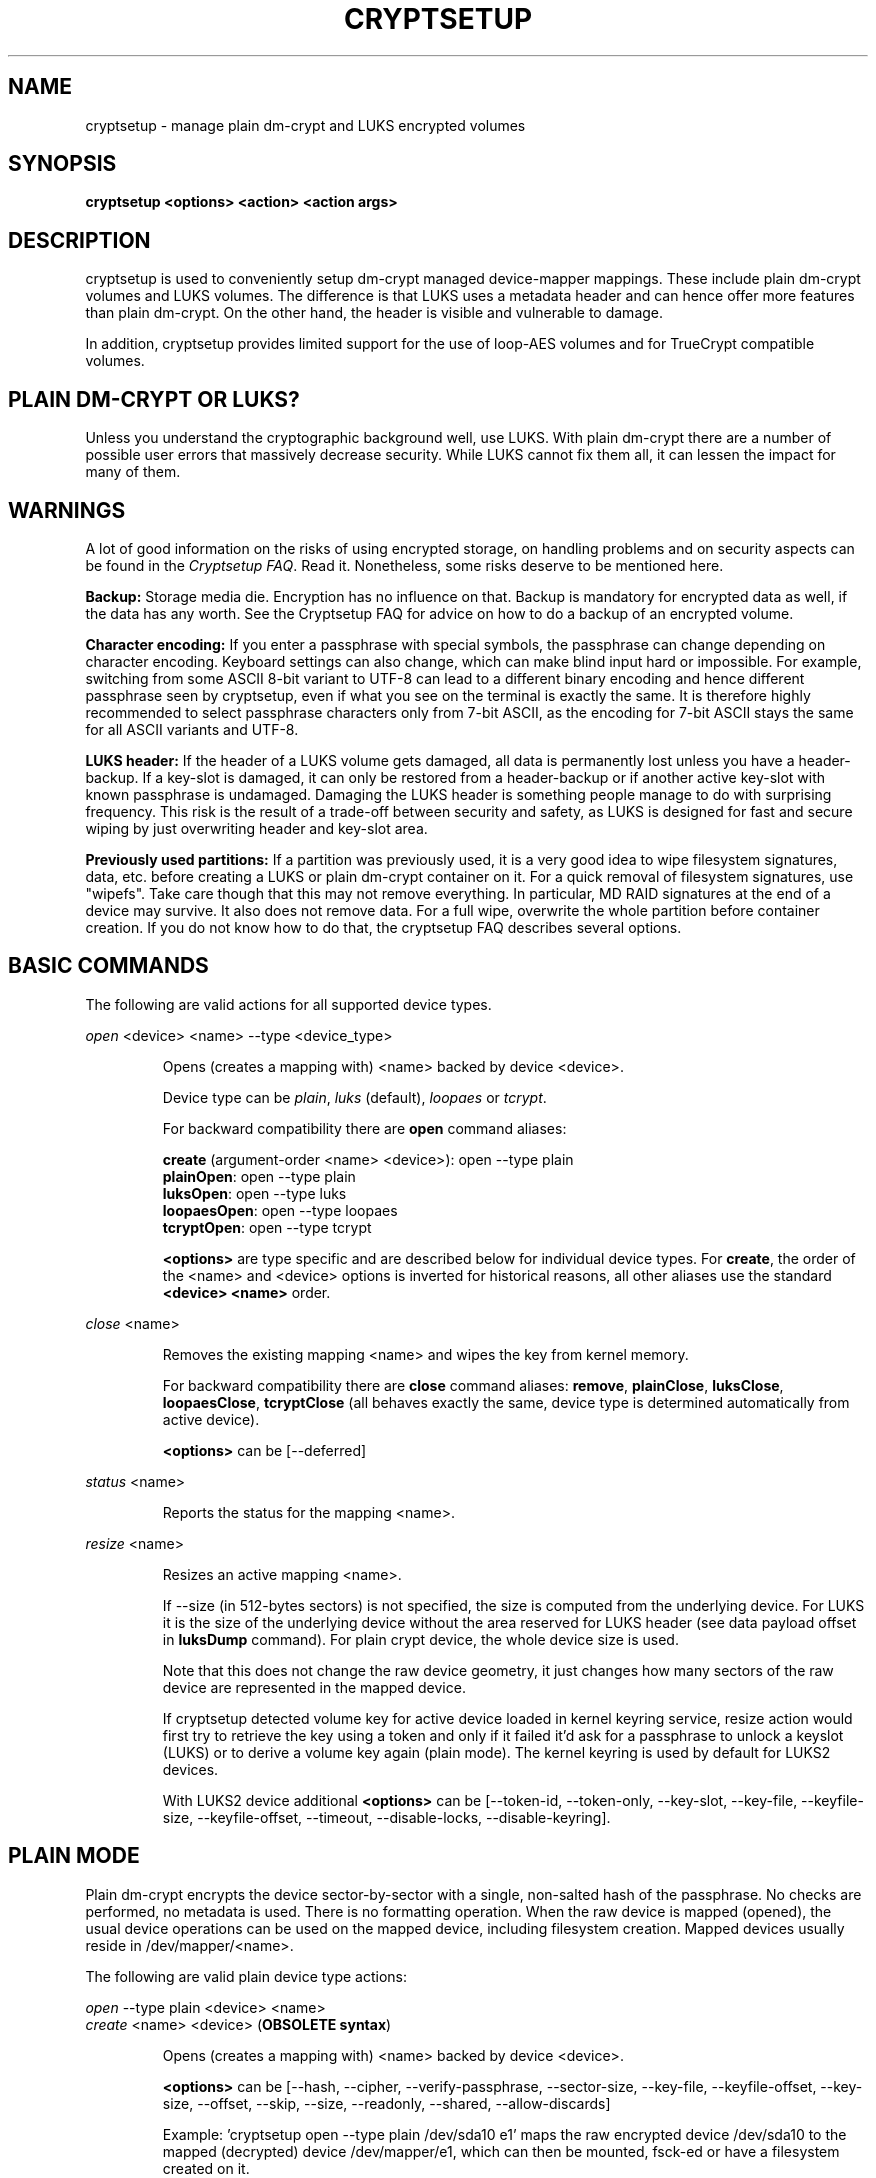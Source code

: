 .TH CRYPTSETUP "8" "January 2018" "cryptsetup" "Maintenance Commands"
.SH NAME
cryptsetup - manage plain dm-crypt and LUKS encrypted volumes
.SH SYNOPSIS
.B cryptsetup <options> <action> <action args>
.SH DESCRIPTION
.PP
cryptsetup is used to conveniently setup dm-crypt managed
device-mapper mappings. These include plain dm-crypt volumes and
LUKS volumes. The difference is that LUKS uses a metadata header
and can hence offer more features than plain dm-crypt. On the other
hand, the header is visible and vulnerable to damage.

In addition, cryptsetup provides limited support for the use of
loop-AES volumes and for TrueCrypt compatible volumes.

.SH PLAIN DM-CRYPT OR LUKS?
.PP
Unless you understand the cryptographic background well, use LUKS.
With plain dm-crypt there are a number of possible user errors
that massively decrease security. While LUKS cannot fix them
all, it can lessen the impact for many of them.
.SH WARNINGS
.PP
A lot of good information on the risks of using encrypted storage,
on handling problems and on security aspects can be found in the
\fICryptsetup FAQ\fR. Read it. Nonetheless, some risks deserve
to be mentioned here.

\fBBackup:\fR Storage media die. Encryption has no influence on that.
Backup is mandatory for encrypted data as well, if the data has any
worth. See the Cryptsetup FAQ for advice on how to do a backup of an
encrypted volume.

\fBCharacter encoding:\fR If you enter a
passphrase with special symbols, the passphrase can change
depending on character encoding. Keyboard settings can also change,
which can make blind input hard or impossible. For
example, switching from some ASCII 8-bit variant to UTF-8
can lead to a different binary encoding and hence different
passphrase seen by cryptsetup, even if what you see on
the terminal is exactly the same. It is therefore highly
recommended to select passphrase characters only from 7-bit
ASCII, as the encoding for 7-bit ASCII stays the same for
all ASCII variants and UTF-8.

\fBLUKS header:\fR If the header of a LUKS volume gets damaged,
all data is permanently lost unless you have a header-backup.
If a key-slot is damaged, it can only be restored from a header-backup
or if another active key-slot with known passphrase is undamaged.
Damaging the LUKS header is something people manage to do with
surprising frequency. This risk is the result of a trade-off
between security and safety, as LUKS is designed for fast and
secure wiping by just overwriting header and key-slot area.

\fBPreviously used partitions:\fR If a partition was previously used,
it is a very good idea to wipe filesystem signatures, data, etc. before
creating a LUKS or plain dm-crypt container on it.
For a quick removal of filesystem signatures, use "wipefs". Take care
though that this may not remove everything. In particular, MD RAID
signatures at the end of a device may survive. It also does not
remove data. For a full wipe, overwrite the whole partition before
container creation. If you do not know how to do that, the
cryptsetup FAQ describes several options.

.SH BASIC COMMANDS
The following are valid actions for all supported device types.

\fIopen\fR <device> <name> \-\-type <device_type>
.IP
Opens (creates a mapping with) <name> backed by device <device>.

Device type can be \fIplain\fR, \fIluks\fR (default), \fIloopaes\fR
or \fItcrypt\fR.

For backward compatibility there are \fBopen\fR command aliases:

\fBcreate\fR (argument-order <name> <device>): open \-\-type plain
.br
\fBplainOpen\fR: open \-\-type plain
.br
\fBluksOpen\fR: open \-\-type luks
.br
\fBloopaesOpen\fR: open \-\-type loopaes
.br
\fBtcryptOpen\fR: open \-\-type tcrypt

\fB<options>\fR are type specific and are described below
for individual device types. For \fBcreate\fR, the order of the <name>
and <device> options is inverted for historical reasons, all other
aliases use the standard \fB<device> <name>\fR order.
.PP
\fIclose\fR <name>
.IP
Removes the existing mapping <name> and wipes the key from kernel memory.

For backward compatibility there are \fBclose\fR command aliases:
\fBremove\fR, \fBplainClose\fR, \fBluksClose\fR, \fBloopaesClose\fR,
\fBtcryptClose\fR (all behaves exactly the same, device type is
determined automatically from active device).

\fB<options>\fR can be [\-\-deferred]

.PP
\fIstatus\fR <name>
.IP
Reports the status for the mapping <name>.
.PP
\fIresize\fR <name>
.IP
Resizes an active mapping <name>.

If \-\-size (in 512-bytes sectors) is not specified, the size is computed
from the underlying device. For LUKS it is the size of the
underlying device without the area reserved for LUKS header
(see data payload offset in \fBluksDump\fR command).
For plain crypt device, the whole device size is used.

Note that this does not change the raw device geometry, it just
changes how many sectors of the raw device are represented
in the mapped device.

If cryptsetup detected volume key for active device loaded in kernel keyring
service, resize action would first try to retrieve
the key using a token and only if it failed it'd ask for a passphrase
to unlock a keyslot (LUKS) or to derive a volume key again (plain mode).
The kernel keyring is used by default for LUKS2 devices.

With LUKS2 device additional \fB<options>\fR can be [\-\-token\-id, \-\-token\-only,
\-\-key\-slot, \-\-key\-file, \-\-keyfile\-size, \-\-keyfile\-offset, \-\-timeout,
\-\-disable\-locks, \-\-disable\-keyring].

.SH PLAIN MODE
Plain dm-crypt encrypts the device sector-by-sector with a
single, non-salted hash of the passphrase. No checks
are performed, no metadata is used. There is no formatting operation.
When the raw device is mapped (opened), the usual device operations
can be used on the mapped device, including filesystem creation.
Mapped devices usually reside in /dev/mapper/<name>.

The following are valid plain device type actions:

\fIopen\fR \-\-type plain <device> <name>
.br
\fIcreate\fR <name> <device> (\fBOBSOLETE syntax\fR)
.IP
Opens (creates a mapping with) <name> backed by device <device>.

\fB<options>\fR can be [\-\-hash, \-\-cipher, \-\-verify-passphrase,
\-\-sector\-size, \-\-key-file, \-\-keyfile-offset, \-\-key-size,
\-\-offset, \-\-skip, \-\-size, \-\-readonly, \-\-shared, \-\-allow\-discards]

Example: 'cryptsetup open \-\-type plain /dev/sda10 e1' maps the raw
encrypted device /dev/sda10 to the mapped (decrypted) device
/dev/mapper/e1, which can then be mounted, fsck-ed or have a
filesystem created on it.
.SH LUKS EXTENSION
LUKS, the Linux Unified Key Setup, is a standard for disk encryption.
It adds a standardized header at the start of the device,
a key-slot area directly behind the header and the bulk
data area behind that. The whole set is called a 'LUKS container'.
The device that a LUKS container resides on is called a 'LUKS device'.
For most purposes, both terms can be used interchangeably. But
note that when the LUKS header is at a nonzero offset
in a device, then the device is not a LUKS device anymore, but
has a LUKS container stored in it at an offset.

LUKS can manage multiple passphrases that can be individually revoked
or changed and that can be securely scrubbed from persistent
media due to the use of anti-forensic stripes. Passphrases
are protected against brute-force and dictionary
attacks by PBKDF2, which implements hash iteration and salting
in one function.

LUKS2 is a new version of header format that allows additional
extensions like different PBKDF algorithm or authenticated encryption.
You can format device with LUKS2 header if you specify
\fI\-\-type luks2\fR in \fIluksFormat\fR command.
For activation, the format is already recognized automatically.

Each passphrase, also called a
.B key
in this document, is associated with one of 8 key-slots.
Key operations that do not specify a slot affect the first slot
that matches the supplied passphrase or the first empty slot if
a new passphrase is added.

The \fB<device>\fR parameter can also be specified by a LUKS UUID in the
format UUID=<uuid>. Translation to real device name uses symlinks
in /dev/disk/by-uuid directory.

To specify a detached header, the \fB\-\-header\fR parameter can be used
in all LUKS commands and always takes precedence over the positional
\fB<device>\fR parameter.

The following are valid LUKS actions:

\fIluksFormat\fR <device> [<key file>]
.IP
Initializes a LUKS partition and sets the initial passphrase
(for key-slot 0),
either via prompting or via <key file>. Note that
if the second argument is present, then the passphrase
is taken from the file given there, without the need
to use the \-\-key-file option. Also note that for both forms
of reading the passphrase from a file you can
give '-' as file name, which results in the passphrase being read
from stdin and the safety-question being skipped.

You can only call luksFormat on a LUKS device that is not mapped.

To use LUKS2, specify \fI\-\-type luks2\fR.

\fB<options>\fR can be [\-\-hash, \-\-cipher, \-\-verify\-passphrase,
\-\-key\-size, \-\-key\-slot,
\-\-key\-file (takes precedence over optional second argument),
\-\-keyfile\-offset, \-\-keyfile\-size, \-\-use\-random | \-\-use\-urandom,
\-\-uuid, \-\-master\-key\-file, \-\-iter\-time, \-\-header,
\-\-pbkdf\-force\-iterations,
\-\-force\-password, \-\-disable-locks].

For LUKS2, additional \fB<options>\fR can be
[\-\-integrity, \-\-integrity\-no\-wipe, \-\-sector\-size,
\-\-label, \-\-subsystem,
\-\-pbkdf, \-\-pbkdf\-memory, \-\-pbkdf\-parallel,
\-\-disable\-locks, \-\-disable\-keyring, \-\-tpm, \-\-tpm\-nv, \-\-tpm\-pcr,
\-\-tpm\-bank, \-\-tpm\-daprotect].

\fBWARNING:\fR Doing a luksFormat on an existing LUKS container will
make all data the old container permanently irretrievable unless
you have a header backup.
.PP
\fIopen\fR \-\-type luks <device> <name>
.br
\fIluksOpen\fR <device> <name> (\fBold syntax\fR)
.IP
Opens the LUKS device <device> and sets up a mapping <name> after
successful verification of the supplied passphrase.

First, the passphrase is searched in LUKS tokens. If it's not
found in any token and also the passphrase is not supplied via \-\-key-file,
the command prompts for it interactively.

\fB<options>\fR can be [\-\-key\-file, \-\-keyfile\-offset,
\-\-keyfile\-size, \-\-readonly, \-\-test\-passphrase,
\-\-allow\-discards, \-\-header, \-\-key-slot, \-\-master\-key\-file, \-\-token\-id,
\-\-token\-only, \-\-disable\-keyring, \-\-disable\-locks].
.PP
\fIluksSuspend\fR <name>
.IP
Suspends an active device (all IO operations will block
and accesses to the device will wait indefinitely)
and wipes the encryption
key from kernel memory. Needs kernel 2.6.19 or later.

After this operation you have to use \fIluksResume\fR to reinstate
the encryption key and unblock the device or \fIclose\fR to remove
the mapped device.

\fBWARNING:\fR never suspend the device on which the cryptsetup binary resides.

\fB<options>\fR can be [\-\-header, \-\-disable\-locks].
.PP
\fIluksResume\fR <name>
.IP
Resumes a suspended device and reinstates the encryption key.
Prompts interactively for a passphrase if \-\-key-file is not given.

\fB<options>\fR can be [\-\-key\-file, \-\-keyfile\-size, \-\-header,
\-\-disable\-keyring,\-\-disable\-locks]
.PP
\fIluksAddKey\fR <device> [<key file with new key>]
.IP
Adds a new passphrase. An existing passphrase must be supplied
interactively or via \-\-key-file.
The new passphrase to be added can be specified interactively
or read from the file given as positional argument.

\fBNOTE:\fR with \-\-unbound option the action creates new unbound
LUKS2 keyslot. The keyslot cannot be used for device activation.
If you don't pass new key via \-\-master\-key\-file option,
new random key is generated. Existing passphrase for any active keyslot
is not required.

\fB<options>\fR can be [\-\-key\-file, \-\-keyfile\-offset,
\-\-keyfile\-size, \-\-new\-keyfile\-offset,
\-\-new\-keyfile\-size, \-\-key\-slot, \-\-master\-key\-file,
\-\-iter\-time, \-\-force\-password, \-\-header, \-\-disable\-locks,
\-\-unbound].
.PP
\fIluksRemoveKey\fR <device> [<key file with passphrase to be removed>]
.IP
Removes the supplied passphrase from the LUKS device. The
passphrase to be removed can be specified interactively,
as the positional argument or via \-\-key-file.

\fB<options>\fR can be [\-\-key\-file, \-\-keyfile\-offset,
\-\-keyfile\-size, \-\-header, \-\-disable\-locks, \-\-tpm, \-\-tpm\-nv,
\-\-tpm\-pcr, \-\-tpm\-bank, \-\-tpm\-daprotect]

\fBWARNING:\fR If you read the passphrase from stdin
(without further argument or with '-' as an argument
to \-\-key\-file), batch-mode (\-q) will be implicitly
switched on and no warning will be given when you remove the
last remaining passphrase from a LUKS container. Removing
the last passphrase makes the LUKS container permanently
inaccessible.
.PP
\fIluksChangeKey\fR <device> [<new key file>]
.IP
Changes an existing passphrase. The passphrase
to be changed must be supplied interactively or via \-\-key\-file.
The new passphrase can be supplied interactively or in
a file given as positional argument.

If a key-slot is specified (via \-\-key-slot), the passphrase
for that key-slot must be given and the new passphrase
will overwrite the specified key-slot. If no key-slot
is specified and there is still a free key-slot, then
the new passphrase will be put into a free key-slot before the
key-slot containing the old passphrase is purged. If there is
no free key-slot, then the key-slot with the old passphrase is
overwritten directly.

\fBWARNING:\fR If a key-slot is overwritten, a media failure
during this operation can cause the overwrite to fail after
the old passphrase has been wiped and make the LUKS container
inaccessible.

\fB<options>\fR can be [\-\-key\-file, \-\-keyfile\-offset,
\-\-keyfile\-size, \-\-new\-keyfile\-offset,
\-\-new\-keyfile\-size, \-\-key\-slot, \-\-force\-password, \-\-header,
\-\-disable\-locks].
.PP
.PP
\fIluksConvertKey\fR <device>
.IP
Converts an existing LUKS2 keyslot to new pbkdf parameters. The
passphrase for keyslot to be converted must be supplied interactively
or via \-\-key\-file. If no \-\-pbkdf parameters are specified LUKS2
default pbkdf values will apply.

If a keyslot is specified (via \-\-key\-slot), the passphrase for that
keyslot must be given. If no keyslot is specified and there is still
a free keyslot, then the new parameters will be put into a free
keyslot before the keyslot containing the old parameters is
purged. If there is no free keyslot, then the keyslot with the old
parameters is overwritten directly.

\fBWARNING:\fR If a keyslot is overwritten, a media failure during
this operation can cause the overwrite to fail after the old
parameters have been wiped and make the LUKS container inaccessible.

\fB<options>\fR can be [\-\-key\-file, \-\-keyfile\-offset,
\-\-keyfile\-size, \-\-key\-slot, \-\-header, \-\-disable\-locks,
\-\-iter-time, \-\-pbkdf, \-\-pbkdf\-force\-iterations,
\-\-pbkdf\-memory, \-\-pbkdf\-parallel].
.PP
\fIluksKillSlot\fR <device> <key slot number>
.IP
Wipe the key-slot number <key slot> from the LUKS device. Except running
in batch-mode (\-q) a remaining passphrase must be supplied,
either interactively or via \-\-key-file.
This command can remove the last remaining key-slot, but requires
an interactive confirmation when doing so. Removing the last
passphrase makes a LUKS container permanently inaccessible.

\fB<options>\fR can be [\-\-key\-file, \-\-keyfile\-offset,
\-\-keyfile\-size, \-\-header, \-\-disable\-locks].

\fBWARNING:\fR If you read the passphrase from stdin
(without further argument or with '-' as an argument
to \-\-key-file), batch-mode (\-q) will be implicitly
switched on and no warning will be given when you remove the
last remaining passphrase from a LUKS container. Removing
the last passphrase makes the LUKS container permanently
inaccessible.

\fBNOTE:\fR If there is no passphrase provided (on stdin or through
\-\-key-file argument) and batch-mode (\-q) is active, the
key-slot is removed without any other warning.

.PP
\fIerase\fR <device>
.br
\fIluksErase\fR <device>
.IP
Erase all keyslots and make the LUKS container permanently inaccessible.
You do not need to provide any password for this operation.

\fBWARNING:\fR This operation is irreversible.
.PP
\fIluksUUID\fR <device>
.IP
Print the UUID of a LUKS device.
.br
Set new UUID if \fI\-\-uuid\fR option is specified.
.PP
\fIisLuks\fR <device>
.IP
Returns true, if <device> is a LUKS device, false otherwise.
Use option \-v to get human-readable feedback. 'Command successful.'
means the device is a LUKS device.
.PP
\fIluksDump\fR <device>
.IP
Dump the header information of a LUKS device.

If the \-\-dump\-master\-key option is used, the LUKS device master key is
dumped instead of the keyslot info. Together with \-\-master\-key\-file option,
master key is dumped to a file instead of standard output. Beware that the
master key cannot be changed without reencryption and can be used to decrypt
the data stored in the LUKS container without a passphrase and even without the
LUKS header. This means that if the master key is compromised, the whole device
has to be erased to prevent further access. Use this option carefully.

To dump the master key, a passphrase has to be supplied,
either interactively or via \-\-key\-file.

\fB<options>\fR can be [\-\-dump\-master\-key, \-\-key\-file,
\-\-keyfile\-offset, \-\-keyfile\-size, \-\-header, \-\-disable\-locks,
\-\-master\-key\-file].

\fBWARNING:\fR If \-\-dump\-master\-key is used with \-\-key\-file
and the argument to \-\-key\-file is '-', no validation question
will be asked and no warning given.
.PP
\fIluksHeaderBackup\fR <device> \-\-header\-backup\-file <file>
.IP
Stores a binary backup of the LUKS header and keyslot area.
.br
Note: Using '-' as filename writes the header backup to a file named '-'.

\fBWARNING:\fR This backup file and a passphrase valid
at the time of backup allows decryption of the
LUKS data area, even if the passphrase was later changed or
removed from the LUKS device. Also note that with a header
backup you lose the ability to securely wipe the LUKS
device by just overwriting the header and key-slots. You
either need to securely erase all header backups in
addition or overwrite the encrypted data area as well.
The second option is less secure, as some sectors
can survive, e.g. due to defect management.
.PP
\fIluksHeaderRestore\fR <device> \-\-header\-backup\-file <file>
.IP
Restores a binary backup of the LUKS header and keyslot area
from the specified file.
.br
Note: Using '-' as filename reads the header backup from a file named '-'.

\fBWARNING:\fR Header and keyslots will be replaced, only
the passphrases from the backup will work afterward.

This command requires that the master key size and data offset
of the LUKS header already on the device and of the header backup
match. Alternatively, if there is no LUKS header on the device,
the backup will also be written to it.
.PP
\fItoken\fR <add|remove> <device>
.IP
Adds a new keyring token to enable auto-activation of the device.
For the auto-activation, the passphrase must be stored in keyring with the specified
description. Usually, the passphrase should be stored in \fIuser\fR or
\fIuser-session\fR keyring.
The \fItoken\fR command is supported only for LUKS2.

For adding new keyring token, option \-\-key\-description is mandatory.
Also, new token is assigned to key slot specified with \-\-key\-slot option or to all
active key slots in the case \-\-key\-slot option is omitted.

To remove existing token, specify the token ID which should be removed with
\-\-token\-id option.

\fBWARNING:\fR The action \fItoken remove\fR removes any token type, not just \fIkeyring\fR
type from token slot specified by \-\-token\-id option.

\fB<options>\fR can be [\-\-header, \-\-token\-id, \-\-key-slot, \-\-key\-description,
\-\-disable\-locks, \-\-disable\-keyring].
.PP
\fIconvert\fR <device> \-\-type <format>
.IP
Converts the device between LUKS and LUKS2 format (if possible).
The conversion will not be performed if there is an additional LUKS2 feature or LUKS has
unsupported header size.

\fBWARNING:\fR The \fIconvert\fR action can destroy the LUKS header in the case of a crash
during conversion or if a media error occurs.
Always create a header backup before performing this operation!

\fB<options>\fR can be [\-\-header, \-\-type].
.PP
\fIconfig\fR <device>
.IP
Set permanent configuration options (store to LUKS header).
The \fIconfig\fR command is supported only for LUKS2.

The permanent options can be \fI\-\-priority\fR to set priority (normal, prefer, ignore)
for keyslot (specified by \fI\-\-key\-slot\fR) or \fI\-\-label\fR and \fI\-\-subsystem\fR.

\fB<options>\fR can be [\-\-priority, \-\-label, \-\-subsystem, \-\-key\-slot, \-\-header].

.SH loop-AES EXTENSION
cryptsetup supports mapping loop-AES encrypted partition using
a compatibility mode.
.PP
\fIopen\fR \-\-type loopaes <device> <name> \-\-key\-file <keyfile>
.br
\fIloopaesOpen\fR <device> <name> \-\-key\-file <keyfile>  (\fBold syntax\fR)
.IP
Opens the loop-AES <device> and sets up a mapping <name>.

If the key file is encrypted with GnuPG, then you have to use
\-\-key\-file=\- and decrypt it before use, e.g. like this:
.br
gpg \-\-decrypt <keyfile> | cryptsetup loopaesOpen \-\-key\-file=\-
<device> <name>

\fBWARNING:\fR The loop-AES extension cannot use the direct input of key file
on real terminal because the keys are separated by end-of-line and only part
of the multi-key file would be read.
.br
If you need it in script, just use the pipe redirection:
.br
echo $keyfile | cryptsetup loopaesOpen \-\-key\-file=\- <device> <name>

Use \fB\-\-keyfile\-size\fR to specify the proper key length if needed.

Use \fB\-\-offset\fR to specify device offset. Note that the units
need to be specified in number of 512 byte sectors.

Use \fB\-\-skip\fR to specify the IV offset. If the original device
used an offset and but did not use it in IV sector calculations,
you have to explicitly use \fB\-\-skip 0\fR in addition to the offset
parameter.

Use \fB\-\-hash\fR to override the default hash function for
passphrase hashing (otherwise it is detected according to key
size).

\fB<options>\fR can be [\-\-key\-file, \-\-key\-size, \-\-offset, \-\-skip,
\-\-hash, \-\-readonly, \-\-allow\-discards].
.PP
See also section 7 of the FAQ and \fBhttp://loop-aes.sourceforge.net\fR
for more information regarding loop-AES.
.SH TCRYPT (TrueCrypt-compatible and VeraCrypt) EXTENSION
cryptsetup supports mapping of TrueCrypt, tcplay or VeraCrypt
(with \fB\-\-veracrypt\fR option) encrypted partition
using a native Linux kernel API.
Header formatting and TCRYPT header change is not supported, cryptsetup
never changes TCRYPT header on-device.

TCRYPT extension requires kernel userspace
crypto API to be available (introduced in Linux kernel 2.6.38).
If you are configuring kernel yourself, enable
"User-space interface for symmetric key cipher algorithms" in
"Cryptographic API" section (CRYPTO_USER_API_SKCIPHER .config option).

Because TCRYPT header is encrypted, you have to always provide valid
passphrase and keyfiles.

Cryptsetup should recognize all header variants, except legacy cipher chains
using LRW encryption mode with 64 bits encryption block (namely Blowfish
in LRW mode is not recognized, this is limitation of kernel crypto API).

To recognize a VeraCrypt device use the \fB\-\-veracrypt\fR option.
VeraCrypt is just extension of TrueCrypt header with increased
iteration count so unlocking can take quite a lot of time (in comparison
with TCRYPT device).

To open a VeraCrypt device with a custom Personal Iteration Multiplier (PIM)
value, \fBadditionally to \-\-veracrypt \fR use either the
\fB\-\-veracrypt\-pim=<PIM>\fR option to directly specify the PIM on the command-
line or use \fB\-\-veracrypt\-query\-pim\fR to be prompted for the PIM.

The PIM value affects the number of iterations applied during key derivation. Please refer to
\fBhttps://www.veracrypt.fr/en/Personal%20Iterations%20Multiplier%20%28PIM%29.html\fR
for more detailed information.

\fBNOTE:\fR Activation with \fBtcryptOpen\fR is supported only for cipher chains
using LRW or XTS encryption modes.

The \fBtcryptDump\fR command should work for all recognized TCRYPT devices
and doesn't require superuser privilege.

To map system device (device with boot loader where the whole encrypted
system resides) use \fB\-\-tcrypt\-system\fR option.
You can use partition device as the parameter (parameter must be real partition
device, not an image in a file), then only this partition is mapped.

If you have the whole TCRYPT device as a file image and you want to map multiple
partition encrypted with system encryption, please create loopback mapping
with partitions first (\fBlosetup \-P\fR, see \fPlosetup(8)\fR man page for more info),
and use loop partition as the device parameter.

If you use the whole base device as a parameter, one device for the whole system
encryption is mapped. This mode is available only for backward compatibility
with older cryptsetup versions which mapped TCRYPT system encryption
using the whole device.

To use hidden header (and map hidden device, if available),
use \fB\-\-tcrypt\-hidden\fR option.

To explicitly use backup (secondary) header, use \fB\-\-tcrypt\-backup\fR
option.

\fBNOTE:\fR There is no protection for a hidden volume if
the outer volume is mounted. The reason is that if there
were any protection, it would require some metadata describing
what to protect in the outer volume and the hidden volume would
become detectable.

.PP
\fIopen\fR \-\-type tcrypt <device> <name>
.br
\fItcryptOpen\fR <device> <name>  (\fBold syntax\fR)
.IP
Opens the TCRYPT (a TrueCrypt-compatible) <device> and sets up
a mapping <name>.

\fB<options>\fR can be [\-\-key\-file, \-\-tcrypt\-hidden,
\-\-tcrypt\-system, \-\-tcrypt\-backup, \-\-readonly, \-\-test\-passphrase,
\-\-allow-discards, \-\-veracrypt, \-\-veracrypt\-pim, \-\-veracrypt\-query\-pim].

The keyfile parameter allows a combination of file content with the
passphrase and can be repeated. Note that using keyfiles is compatible
with TCRYPT and is different from LUKS keyfile logic.

\fBWARNING:\fR Option \fB\-\-allow\-discards\fR cannot be combined with
option \fB\-\-tcrypt\-hidden\fR. For normal mapping, it can cause
the \fBdestruction of hidden volume\fR (hidden volume appears as unused space
for outer volume so this space can be discarded).

.PP
\fItcryptDump\fR <device>
.IP
Dump the header information of a TCRYPT device.

If the \-\-dump\-master\-key option is used, the TCRYPT device master key
is dumped instead of TCRYPT header info. Beware that the master key
(or concatenated master keys if cipher chain is used)
can be used to decrypt the data stored in the TCRYPT container without
a passphrase.
This means that if the master key is compromised, the whole device has
to be erased to prevent further access. Use this option carefully.

\fB<options>\fR can be [\-\-dump\-master\-key, \-\-key\-file,
\-\-tcrypt\-hidden, \-\-tcrypt\-system, \-\-tcrypt\-backup].

The keyfile parameter allows a combination of file content with the
passphrase and can be repeated.
.PP
See also \fBhttps://en.wikipedia.org/wiki/TrueCrypt\fR for more information regarding
TrueCrypt.

Please note that cryptsetup does not use TrueCrypt code, please report
all problems related to this compatibility extension to the cryptsetup project.
.SH MISCELLANEOUS
.PP
\fIrepair\fR <device>
.IP
Tries to repair the device metadata if possible. Currently supported only
for LUKS device type.

This command is useful to fix some known benign LUKS metadata
header corruptions. Only basic corruptions of unused keyslot
are fixable. This command will only change the LUKS header, not
any key-slot data.

\fBWARNING:\fR Always create a binary backup of the original
header before calling this command.
.PP
\fIbenchmark\fR <options>
.IP
Benchmarks ciphers and KDF (key derivation function).
Without parameters, it tries to measure few common configurations.

To benchmark other ciphers or modes, you need to specify \fB\-\-cipher\fR
and \fB\-\-key\-size\fR options or \fB\-\-hash\fR for KDF test.

\fBNOTE:\fR This benchmark is using memory only and is only informative.
You cannot directly predict real storage encryption speed from it.

For testing block ciphers, this benchmark requires kernel userspace
crypto API to be available (introduced in Linux kernel 2.6.38).
If you are configuring kernel yourself, enable
"User-space interface for symmetric key cipher algorithms" in
"Cryptographic API" section (CRYPTO_USER_API_SKCIPHER .config option).

\fB<options>\fR can be [\-\-cipher, \-\-key\-size, \-\-hash].
.SH OPTIONS
.TP
.B "\-\-verbose, \-v"
Print more information on command execution.
.TP
.B "\-\-debug"
Run in debug mode with full diagnostic logs. Debug output
lines are always prefixed by '#'.
.TP
.B "\-\-type <device-type>
Specifies required device type, for more info
read \fIBASIC COMMANDS\fR section.
.TP
.B "\-\-hash, \-h \fI<hash\-spec>\fR"
Specifies the passphrase hash for \fIopen\fR (for plain and
loopaes device types).

Specifies the hash used in the LUKS key setup scheme and volume key digest
for \fIluksFormat\fR. The specified hash is used as hash-parameter
for PBKDF2 and for the AF splitter.

The specified hash name is passed to the compiled-in crypto backend.
Different backends may support different hashes.
For \fIluksFormat\fR, the hash
algorithm must provide at least 160 bits of output, which
excludes, e.g., MD5. Do not use a non-crypto hash like
\fB"crc32"\fR as this breaks security.

Values compatible with old version of cryptsetup are
\fB"ripemd160"\fR for \fIopen \-\-type plain\fR and
\fB"sha1"\fR for \fIluksFormat\fR.

Use \fIcryptsetup \-\-help\fR to show the defaults.
.TP
.B "\-\-cipher, \-c \fI<cipher\-spec>\fR"
Set the cipher specification string.

\fIcryptsetup \-\-help\fR shows the compiled-in defaults.
The current default in the distributed sources is
"aes-cbc-essiv:sha256" for plain dm-crypt and
"aes-xts-plain64" for LUKS.

If a hash is part of the cipher specification, then it is
used as part of the IV generation. For example, ESSIV
needs a hash function, while "plain64" does not and
hence none is specified.

For XTS mode you can optionally set a key size of
512 bits with the \-s option. Key size for XTS
mode is twice that for other modes for the same
security level.

XTS mode requires kernel 2.6.24 or later and plain64 requires
kernel 2.6.33 or later. More information can be found in the FAQ.
.TP
.B "\-\-verify-passphrase, \-y"
When interactively asking for a passphrase, ask for it twice
and complain if both inputs do not match. Advised when creating
a regular mapping for the first time, or when running
\fIluksFormat\fR. Ignored on input from file or stdin.
.TP
.B "\-\-key-file, \-d \fIname\fR"
Read the passphrase from file.

If the name given is "-", then the passphrase will be read from stdin.
In this case, reading will not stop at newline characters.

With LUKS, passphrases supplied via \-\-key\-file are always
the existing passphrases requested by a command, except in
the case of \fIluksFormat\fR where \-\-key\-file is equivalent
to the positional key file argument.

If you want to set a new passphrase via key file, you have to
use a positional argument to \fIluksAddKey\fR.

See section \fBNOTES ON PASSPHRASE PROCESSING\fR for more information.
.TP
.B "\-\-keyfile\-offset \fIvalue\fR"
Skip \fIvalue\fR bytes at the beginning of the key file.
Works with all commands that accept key files.
.TP
.B "\-\-keyfile\-size, \-l \fIvalue\fR"
Read a maximum of \fIvalue\fR bytes from the key file.
The default is to read the whole file up to the compiled-in
maximum that can be queried with \-\-help. Supplying more
data than the compiled-in maximum aborts the operation.

This option is useful
to cut trailing newlines, for example. If \-\-keyfile\-offset
is also given, the size count starts after the offset.
Works with all commands that accept key files.
.TP
.B "\-\-new\-keyfile\-offset \fIvalue\fR"
Skip \fIvalue\fR bytes at the start when
adding a new passphrase from key file with
\fIluksAddKey\fR.
.TP
.B "\-\-new\-keyfile\-size  \fIvalue\fR"
Read a maximum of \fIvalue\fR bytes when adding
a new passphrase from key file with \fIluksAddKey\fR.
The default is to read the whole file up to the compiled-in
maximum length that can be queried with \-\-help.
Supplying more than the compiled in maximum aborts the
operation.
When \-\-new\-keyfile\-offset is also given, reading starts
after the offset.
.TP
.B "\-\-master\-key\-file"
Use a master key stored in a file.

For \fIluksFormat\fR this
allows creating a LUKS header with this specific
master key. If the master key was taken from an existing
LUKS header and all other parameters are the same,
then the new header decrypts the data encrypted with the
header the master key was taken from.

Action \fIluksDump\fR together with \-\-dump\-master\-key
option: The volume (master) key is stored in a file instead of
being printed out to standard output.

\fBWARNING:\fR If you create your own master key, you
need to make sure to do it right. Otherwise, you can end
up with a low-entropy or otherwise partially predictable
master key which will compromise security.

For \fIluksAddKey\fR this allows adding a new passphrase
without having to know an existing one.

For \fIopen\fR this allows one to open the LUKS device
without giving a passphrase.
.TP
.B "\-\-dump\-master\-key"
For \fIluksDump\fR this option includes the master key in the displayed
information. Use with care, as the master key can be used to
bypass the passphrases, see also option \-\-master\-key\-file.
.TP
.B "\-\-use\-random"
.TP
.B "\-\-use\-urandom"
For \fIluksFormat\fR these options define which kernel random number
generator will be used to create the master key (which is a
long-term key).

See \fBNOTES ON RANDOM NUMBER GENERATORS\fR for more
information. Use \fIcryptsetup \-\-help\fR
to show the compiled-in default random number generator.

\fBWARNING:\fR In a low-entropy situation (e.g. in an
embedded system), both selections are problematic.
Using /dev/urandom can lead to weak keys.
Using /dev/random can block a long time, potentially
forever, if not enough entropy can be harvested by
the kernel.
.TP
.B "\-\-key\-slot, \-S <0\-7>"
For LUKS operations that add key material, this options allows you
to specify which key slot is selected for the new key.
This option can be used for \fIluksFormat\fR,
and \fIluksAddKey\fR.
.br
In addition, for \fIopen\fR, this option selects a
specific key-slot to compare the passphrase against.
If the given passphrase would only match a different key-slot,
the operation fails.
.TP
.B "\-\-key\-size, \-s <bits>"
Sets key size in bits. The argument has to be a multiple of
8. The possible key-sizes are limited by the cipher and
mode used.

See /proc/crypto for more information. Note that key-size
in /proc/crypto is stated in bytes.

This option can be used for \fIopen \-\-type plain\fR or \fIluksFormat\fR.
All other LUKS actions will use the key-size specified in the LUKS header.
Use \fIcryptsetup \-\-help\fR to show the compiled-in defaults.
.TP
.B "\-\-size, \-b <number of 512 byte sectors>"
Set the size of the device in sectors of 512 bytes.
This option is only relevant for the \fIopen\fR and \fIresize\fR
actions.
.TP
.B "\-\-offset, \-o <number of 512 byte sectors>"
Start offset in the backend device in 512-byte sectors.
This option is only relevant for the \fIopen\fR action with plain
or loopaes device types.
.TP
.B "\-\-skip, \-p <number of 512 byte sectors>"
Start offset used in IV calculation in 512-byte sectors
(how many sectors of the encrypted data to skip at the beginning).
This option is only relevant for the \fIopen\fR action with plain
or loopaes device types.

Hence, if \-\-offset \fIn\fR, and \-\-skip \fIs\fR, sector \fIn\fR
(the first sector of the encrypted device) will get a sector number
of \fIs\fR for the IV calculation.
.TP
.B "\-\-readonly, \-r"
set up a read-only mapping.
.TP
.B "\-\-shared"
Creates an additional mapping for one common
ciphertext device. Arbitrary mappings are supported.
This option is only relevant for the
\fIopen \-\-type plain\fR action. Use \-\-offset, \-\-size and \-\-skip to
specify the mapped area.
.TP
.B "\-\-pbkdf <PBKDF spec>"
Set Password-Based Key Derivation Function (PBKDF) algorithm for LUKS keyslot.
The PBKDF can be: \fIpbkdf2\fR (for PBKDF2 according to RFC2898),
\fIargon2i\fR for Argon2i or \fIargon2id\fR for Argon2id
(see https://www.cryptolux.org/index.php/Argon2 for more info).

For LUKS1, only PBKDF2 is accepted (no need to use this option).
The default PBKDF2 for LUKS2 is set during compilation time
and is available in \fIcryptsetup \-\-help\fR output.

A PBKDF is used for increasing dictionary and brute-force attack cost
for keyslot passwords. The parameters can be time, memory and parallel cost.

For PBKDF2, only time cost (number of iterations) applies.
For Argon2i/id, there is also memory cost (memory required during
the process of key derivation) and parallel cost (number of threads
that run in parallel during the key derivation.

Note that increasing memory cost also increases time, so the final
parameter values are measured by a benchmark. The benchmark
tries to find iteration time (\fI\-\-iter\-time\fR) with required
memory cost \fI\-\-pbkdf\-memory\fR. If it is not possible,
the memory cost is decreased as well.
The parallel cost \fI\-\-pbkdf\-parallel\fR is constant, is is checked
against available CPU cores (if not available, it is decreased) and the maximum
parallel cost is 4.

You can see all PBKDF parameters for particular LUKS2 keyslot with
\fIluksDump\fR command.

\fBNOTE:\fR If you do not want to use benchmark and want to specify
all parameters directly, use \fI\-\-pbkdf\-force\-iterations\fR with
\fI\-\-pbkdf\-memory\fR and \fI\-\-pbkdf\-parallel\fR.
This will override the values without benchmarking.
Note it can cause extremely long unlocking time. Use only is specified
cases, for example, if you know that the formatted device will
be used on some small embedded system.
In this case, the LUKS PBKDF2 digest will be set to the minimum iteration count.
.TP
.B "\-\-iter\-time, \-i <number of milliseconds>"
The number of milliseconds to spend with PBKDF passphrase processing.
This option is only relevant for LUKS operations that set or change
passphrases, such as \fIluksFormat\fR or \fIluksAddKey\fR.
Specifying 0 as parameter selects the compiled-in default.
.TP
.B "\-\-pbkdf\-memory <number>"
Set the memory cost for PBKDF (for Argon2i/id the number represents kilobytes).
Note that it is maximal value, PBKDF benchmark or available physical memory
can decrease it.
This option is not available for PBKDF2.
.TP
.B "\-\-pbkdf\-parallel <number>"
Set the parallel cost for PBKDF (number of threads, up to 4).
Note that it is maximal value, it is decreased automatically if
CPU online count is lower.
This option is not available for PBKDF2.
.TP
.B "\-\-pbkdf\-force\-iterations <num>"
Avoid PBKDF benchmark and set time cost (iterations) directly.
It can be used for LUKS/LUKS2 device only.
See \fI\-\-pbkdf\fR option for more info.
.TP
.B "\-\-batch\-mode, \-q"
Suppresses all confirmation questions. Use with care!

If the \-y option is not specified, this option also switches off
the passphrase verification for \fIluksFormat\fR.
.TP
.B "\-\-progress-frequency <seconds>"
Print separate line every <seconds> with wipe progress.
.TP
.B "\-\-timeout, \-t <number of seconds>"
The number of seconds to wait before timeout on passphrase input
via terminal. It is relevant every time a passphrase is asked,
for example for \fIopen\fR, \fIluksFormat\fR or \fIluksAddKey\fR.
It has no effect if used in conjunction with \-\-key-file.
.br
This option is useful when the system
should not stall if the user does not input a passphrase,
e.g. during boot. The default is a value of 0 seconds,
which means to wait forever.
.TP
.B "\-\-tries, \-T"
How often the input of the passphrase shall be retried.
This option is relevant
every time a passphrase is asked, for example for
\fIopen\fR, \fIluksFormat\fR or \fIluksAddKey\fR.
The default is 3 tries.
.TP
.B "\-\-align\-payload <number of 512 byte sectors>"
Align payload at a boundary of \fIvalue\fR 512-byte sectors.
This option is relevant for \fIluksFormat\fR.

If not specified, cryptsetup tries to use the topology info
provided by the kernel for the underlying device to get the optimal alignment.
If not available (or the calculated value is a multiple of the default)
data is by default aligned to a 1MiB boundary (i.e. 2048 512-byte sectors).

For a detached LUKS header, this option specifies the offset on the
data device. See also the \-\-header option.
.TP
.B "\-\-uuid=\fIUUID\fR"
Use the provided \fIUUID\fR for the \fIluksFormat\fR command
instead of generating a new one. Changes the existing UUID when
used with the \fIluksUUID\fR command.

The UUID must be provided in the standard UUID format,
e.g. 12345678-1234-1234-1234-123456789abc.
.TP
.B "\-\-allow\-discards\fR"
Allow the use of discard (TRIM) requests for the device.
This option is only relevant for \fIopen\fR action.

\fBWARNING:\fR This command can have a negative security impact
because it can make filesystem-level operations visible on
the physical device. For example, information leaking
filesystem type, used space, etc. may be extractable from
the physical device if the discarded blocks can be located
later. If in doubt, do not use it.

A kernel version of 3.1 or later is needed. For earlier kernels,
this option is ignored.
.TP
.B "\-\-perf\-same_cpu_crypt\fR"
Perform encryption using the same cpu that IO was submitted on.
The default is to use an unbound workqueue so that encryption work
is automatically balanced between available CPUs.
This option is only relevant for \fIopen\fR action.

\fBNOTE:\fR This option is available only for low-level dm-crypt
performance tuning, use only if you need a change to default dm-crypt
behaviour. Needs kernel 4.0 or later.
.TP
.B "\-\-perf\-submit_from_crypt_cpus\fR"
Disable offloading writes to a separate thread after encryption.
There are some situations where offloading write bios from the
encryption threads to a single thread degrades performance
significantly.  The default is to offload write bios to the same
thread.
This option is only relevant for \fIopen\fR action.

\fBNOTE:\fR This option is available only for low-level dm-crypt
performance tuning, use only if you need a change to default dm-crypt
behaviour. Needs kernel 4.0 or later.
.TP
.B "\-\-test\-passphrase\fR"
Do not activate the device, just verify passphrase.
This option is only relevant for \fIopen\fR action (the device
mapping name is not mandatory if this option is used).
.TP
.B "\-\-header\fR <device or file storing the LUKS header>"
Use a detached (separated) metadata device or file where the
LUKS header is stored. This option allows one to store ciphertext
and LUKS header on different devices.

This option is only relevant for LUKS devices and can be
used with the \fIluksFormat\fR, \fIopen\fR, \fIluksSuspend\fR,
\fIluksResume\fR, \fIstatus\fR and \fIresize\fR commands.

For \fIluksFormat\fR with a file name as the argument to \-\-header,
the file will be automatically created if it does not exist.
See the cryptsetup FAQ for header size calculation.

For other commands that change the LUKS header (e.g. \fIluksAddKey\fR),
specify the device or file with the LUKS header directly as the
LUKS device.

If used with \fIluksFormat\fR, the \-\-align\-payload option is taken
as absolute sector alignment on ciphertext device and can be zero.

\fBWARNING:\fR There is no check whether the ciphertext device specified
actually belongs to the header given. In fact, you can specify an
arbitrary device as the ciphertext device for \fIopen\fR
with the \-\-header option. Use with care.
.TP
.B "\-\-header\-backup\-file <file>"
Specify file with header backup for \fIluksHeaderBackup\fR or
\fIluksHeaderBackup\fR actions.
.TP
.B "\-\-force\-password"
Do not use password quality checking for new LUKS passwords.

This option applies only to \fIluksFormat\fR, \fIluksAddKey\fR and
\fIluksChangeKey\fR and is ignored if cryptsetup is built without
password quality checking support.

For more info about password quality check, see the manual page
for \fBpwquality.conf(5)\fR and \fBpasswdqc.conf(5)\fR.
.TP
.B "\-\-deferred"
Defers device removal in \fIclose\fR command until the last user closes it.
.TP
.B "\-\-disable\-locks"
Disable lock protection for metadata on disk.
This option is valid only for LUKS2 and ignored for other formats.

\fBWARNING:\fR Do not use this option unless you run cryptsetup in
a restricted environment where locking is impossible to perform
(where /run directory cannot be used).
.TP
.B "\-\-disable\-keyring"
Do not load volume key in kernel keyring but use store key directly
in the dm-crypt target.
This option is supported only for the LUKS2 format.
.TP
.B "\-\-key\-description <text>"
Set key description in keyring for use with \fItoken\fR command.
.TP
.B "\-\-priority <normal|prefer|ignore>"
Set a priority for LUKS2 keyslot.
The \fIprefer\fR priority marked slots are tried before \fInormal\fR priority.
The \fIignored\fR priority means, that slot is never used, if not explicitly
requested by \fI\-\-key\-slot\fR option.
.TP
.B "\-\-token\-id"
Specify what token to use in actions \fItoken\fR, \fIopen\fR or \fIresize\fR.
If omitted, all available tokens will be checked before proceeding further with
passphrase prompt.
.TP
.B "\-\-token\-only"
Do not proceed further with action (any of \fItoken\fR, \fIopen\fR or
\fIresize\fR) if token activation failed. Without the option,
action asks for passphrase to proceed further.
.TP
.B "\-\-tpm"
Use the TPM security chip to store then volume key.
.TP
.B "\-\-tpm-nv <0x01800000..0x01BFFFFF>"
Select the TPM's NV index to be used for storing the volume key. This index
must be within 0x01800000..0x01BFFFFF. If this option is not provided, then
cryptsetup will automatically search for an available index within the range
0x01BF0000..0x01BF00FF.
.TP
.B "\-\-tpm-pcr <pcr>[,<pcr>[,<pcr>[...]]]"
Selection of TPM PCRs that the key shall be bound against. The keyslot can then
only be opened lateron, if the TPM's PCRs match the value that they currently
have.
.TP
.B "\-\-tpm-bank <hash1>[,<hash2>[,<hash3>[...]]]"
Selection of TPM PCR banks that the key will be bound against. TPM's can support
multiple hash algorithms in so-called banks for PCRs, sometimes even in
parallel. The parameter allows the values "sha1,sha256,sha384" to be chosen.
By default cryptsetup will query the TPM for all active PCR banks.
.TP
.B "\-\-tpm-daprotect"
Protect the key against Dictionary Attacks. If enabled the TPM's own DA
protections are applied to this key.

WARNING: Each time a luksOpen attempt fails on this keyslot, the TPM's lockout
counter will be increased, which may lead to a disabled TPM. This also applies
if the TPM's slot is early and authentication happens against a later key slot.
.TP
.B "\-\-sector\-size <bytes>"
Set sector size for use with disk encryption. It must be power of two
and in range 512 - 4096 bytes. The default is 512 bytes sectors.
This option is available only in the LUKS2 mode.

Note that if sector size is higher than underlying device hardware sector
and there is not integrity protection that uses data journal, using
this option can increase risk on incomplete sector writes during a power fail.

If used together with \fI\-\-integrity\fR option and dm-integrity journal,
the atomicity of writes is guaranteed in all cases (but it cost write
performance - data has to be written twice).

Increasing sector size from 512 bytes to 4096 bytes can provide better
performance on most of the modern storage devices and also with some
hw encryption accelerators.
.TP
.B "\-\-persistent"
If used with LUKS2 devices and activation commands like \fIopen\fR,
the specified activation flags are persistently written into metadata
and used next time automatically even for normal activation.
(No need to use cryptab or other system configuration files.)
Only \fI\-\-allow-discards\fR, \fI\-\-perf\-same_cpu_crypt\fR,
\fI\-\-perf\-submit_from_crypt_cpus\fR and \fI\-\-integrity\-no\-journal\fR
can be stored persistently.
.TP
.B "\-\-label <LABEL>"
.B "\-\-subsystem <SUBSYSTEM>"
Set label and subsystem description for LUKS2 device, can be used
in \fIconfig\fR and \fIformat\fR actions.
The label and subsystem are optional fields and can be later used in udev scripts
for triggering user actions once device marked by these labels is detected.
.TP
.B "\-\-integrity <integrity algorithm>"
Specify integrity algorithm to be used for authenticated disk encryption in LUKS2.

\fBWARNING: This extension is EXPERIMENTAL\fR and requires dm-integrity
kernel target (available since kernel version 4.12).
For more info, see \fIAUTHENTICATED DISK ENCRYPTION\fR section.
.TP
.B "\-\-integrity\-no\-journal"
Activate device with integrity protection without using data journal (direct
write of data and integrity tags).
Note that without journal power fail can cause non-atomic write and data corruption.
Use only if journalling is performed on a different storage layer.
.TP
.B "\-\-integrity\-no\-wipe"
Skip wiping of device authentication (integrity) tags. If you skip this
step, sectors will report invalid integrity tag until an application write
to the sector.

\fBNOTE:\fR Even some writes to the device can fail if the write is not
aligned to page size and page-cache initiates read of a sector with invalid
integrity tag.
.TP
.B "\-\-unbound"

Creates new LUKS2 unbound keyslot. See \fIluksAddKey\fR action for more
details.
.TP
.B "\-\-tcrypt\-hidden"
.B "\-\-tcrypt\-system"
.B "\-\-tcrypt\-backup"
Specify which TrueCrypt on-disk header will be used to open the device.
See \fITCRYPT\fR section for more info.
.TP
.B "\-\-veracrypt"
Allow VeraCrypt compatible mode. Only for TCRYPT extension.
See \fITCRYPT\fR section for more info.
.TP
.B "\-\-veracrypt\-pim"
.B "\-\-veracrypt\-query\-pim"
Use a custom Personal Iteration Multiplier (PIM) for VeraCrypt device.
See \fITCRYPT\fR section for more info.
.TP
.B "\-\-version"
Show the program version.
.TP
.B "\-\-usage"
Show short option help.
.TP
.B "\-\-help, \-?"
Show help text and default parameters.
.SH RETURN CODES
Cryptsetup returns 0 on success and a non-zero value on error.

Error codes are: 1 wrong parameters, 2 no permission (bad passphrase),
3 out of memory, 4 wrong device specified, 5 device already exists
or device is busy.
.SH NOTES ON PASSPHRASE PROCESSING FOR PLAIN MODE
Note that no iterated hashing or salting is done in plain mode.
If hashing is done, it is a single direct hash. This means that
low-entropy passphrases are easy to attack in plain mode.

\fBFrom a terminal\fR: The passphrase is read until the
first newline, i.e. '\\n'.
The input without the newline character is processed with
the default hash or the hash specified with \-\-hash.
The hash result will be truncated to the key size
of the used cipher, or the size specified with \-s.

\fBFrom stdin\fR: Reading will continue until a newline (or until
the maximum input size is reached), with the trailing newline
stripped. The maximum input size is defined by the same
compiled-in default as for the maximum key file size and can
be overwritten using \-\-keyfile-size option.

The data read will be hashed with the default hash
or the hash specified with \-\-hash.
The hash result will be truncated to the key size
of the used cipher, or the size specified with \-s.

Note that if \-\-key-file=- is used for reading the key
from stdin, trailing newlines are not stripped from the input.

If "plain" is used as argument to \-\-hash, the input
data will not be hashed. Instead, it will be zero padded (if
shorter than the key size) or truncated (if longer than the
key size) and used directly as the binary key. This is useful for
directly specifying a binary key.
No warning will be given if the amount of data read from stdin is
less than the key size.

\fBFrom a key file\fR: It will be truncated to the
key size of the used cipher or the size given by \-s
and directly used as a binary key.

\fBWARNING\fR: The \-\-hash argument is being ignored.
The \-\-hash option is usable only for stdin input in plain mode.

If the key file is shorter than the key, cryptsetup
will quit with an error.
The maximum input size is defined by the same
compiled-in default as for the maximum key file size and can
be overwritten using \-\-keyfile-size option.


.SH NOTES ON PASSPHRASE PROCESSING FOR LUKS
LUKS uses PBKDF2 to protect against dictionary attacks
and to give some protection to low-entropy passphrases
(see RFC 2898 and the cryptsetup FAQ).

\fBFrom a terminal\fR: The passphrase is read until the
first newline and then processed by PBKDF2 without
the newline character.

\fBFrom stdin\fR:
LUKS will read passphrases from stdin up to the
first newline character or the compiled-in
maximum key file length. If \-\-keyfile\-size is
given, it is ignored.

\fBFrom key file\fR:
The complete keyfile is read up to the compiled-in
maximum size. Newline characters do not terminate the
input. The \-\-keyfile\-size option can be used to limit
what is read.

\fBPassphrase processing\fR:
Whenever a passphrase is added to a LUKS header (luksAddKey, luksFormat),
the user may specify how much the time the passphrase processing
should consume. The time is used to determine the iteration count
for PBKDF2 and higher times will offer better protection for
low-entropy passphrases, but open will take longer to
complete. For passphrases that have entropy higher than the
used key length, higher iteration times will not increase security.

The default setting of one or two seconds is sufficient for most
practical cases. The only exception is a low-entropy
passphrase used on a device with a slow CPU, as this will
result in a low iteration count. On a slow device, it may
be advisable to increase the iteration time using the
\-\-iter\-time option in order to obtain a higher
iteration count. This does slow down all later luksOpen
operations accordingly.
.SH INCOHERENT BEHAVIOR FOR INVALID PASSPHRASES/KEYS
LUKS checks for a valid passphrase when an encrypted partition
is unlocked. The behavior of plain dm-crypt is different.
It will always decrypt with the passphrase given. If the
given passphrase is wrong, the device mapped by plain
dm-crypt will essentially still contain encrypted data and
will be unreadable.
.SH NOTES ON SUPPORTED CIPHERS, MODES, HASHES AND KEY SIZES
The available combinations of ciphers, modes, hashes and key sizes
depend on kernel support. See /proc/crypto for a list of available
options. You might need to load additional kernel crypto modules
in order to get more options.

For the \-\-hash option, if the crypto backend is libgcrypt,
then all algorithms supported by the gcrypt library are available.
For other crypto backends, some algorithms may be missing.
.SH NOTES ON PASSPHRASES
Mathematics can't be bribed. Make sure you keep your passphrases safe.
There are a few nice tricks for constructing a fallback, when suddenly
out of the blue, your brain refuses to cooperate.
These fallbacks need LUKS, as it's only possible with LUKS
to have multiple passphrases. Still, if your attacker model does
not prevent it, storing your passphrase in a sealed envelope somewhere
may be a good idea as well.
.SH NOTES ON RANDOM NUMBER GENERATORS
Random Number Generators (RNG) used in cryptsetup are always the
kernel RNGs without any modifications or additions to data stream
produced.

There are two types of randomness cryptsetup/LUKS needs. One type
(which always uses /dev/urandom) is used for salts, the AF splitter
and for wiping deleted keyslots.

The second type is used for the volume (master) key. You can switch
between using /dev/random and /dev/urandom  here, see
\fP\-\-use\-random\fR and \fP\-\-use\-urandom\fR
options. Using /dev/random on a system without enough entropy sources
can cause \fPluksFormat\fR to block until the requested amount of
random data is gathered. In a low-entropy situation (embedded system),
this can take a very long time and potentially forever. At the same
time, using /dev/urandom in a low-entropy situation will
produce low-quality keys. This is a serious problem, but solving
it is out of scope for a mere man-page.
See \fPurandom(4)\fR for more information.
.SH AUTHENTICATED DISK ENCRYPTION (EXPERIMENTAL)
Since Linux kernel version 4.12 dm-crypt supports authenticated
disk encryption.

Normal disk encryption modes are length-preserving (plaintext sector
is of the same size as a ciphertext sector) and can provide only
confidentiality protection, but not cryptographically sound
data integrity protection.

Authenticated modes require additional space per-sector for
authentication tag and use Authenticated Encryption with Additional
Data (AEAD) algorithms.

If you configure LUKS2 device with data integrity protection,
there will be an underlying dm-integrity device, which provides
additional per-sector metadata space and also provide data
journal protection to ensure atomicity of data and metadata update.
Because there must be additional space for metadata and journal,
the available space for the device will be smaller than for
length-preserving modes.

The dm-crypt device then resides on top of such a dm-integrity device.
All activation and deactivation of this device stack is performed
by cryptsetup, there is no difference in using \fIluksOpen\fR
for integrity protected devices.
If you want to format LUKS2 device with data integrity protection,
use \fI\-\-integrity\fR option.

Some integrity modes requires two independent keys (key for encryption
and for authentication). Both these keys are stored in one LUKS keyslot.

\fBWARNING:\fR All support for authenticated modes is experimental
and there are only some modes available for now. Note that there
are a very few authenticated encryption algorithms that are suitable
for disk encryption.

.SH NOTES ON LOOPBACK DEVICE USE
Cryptsetup is usually used directly on a block device (disk
partition or LVM volume). However, if the device argument is a
file, cryptsetup tries to allocate a loopback device
and map it into this file. This mode requires Linux kernel 2.6.25
or more recent which supports the loop autoclear flag (loop device is
cleared on the last close automatically). Of course, you can
always map a file to a loop-device manually. See the
cryptsetup FAQ for an example.

When device mapping is active, you can see the loop backing file in
the status command output. Also see losetup(8).
.SH LUKS2 header locking
.PP
The LUKS2 on-disk metadata is updated in several steps and
to achieve proper atomic update, there is a locking mechanism.
For an image in file, code uses \fIflock(2)\fR system call.
For a block device, lock is performed over a special file stored
in a locking directory (by default \fI/run/lock/cryptsetup\fR).
The locking directory should be created with the proper security
context by the distribution during the boot-up phase.
Only LUKS2 uses locks, other formats do not use this mechanism.
.SH DEPRECATED ACTIONS
.PP
The \fIreload\fR action is no longer supported.
Please use \fIdmsetup(8)\fR if you need to
directly manipulate with the device mapping table.
.PP
The \fIluksDelKey\fR was replaced with \fIluksKillSlot\fR.
.PP
.SH REPORTING BUGS
Report bugs, including ones in the documentation, on
the cryptsetup mailing list at <dm-crypt@saout.de>
or in the 'Issues' section on LUKS website.
Please attach the output of the failed command with the
\-\-debug option added.
.SH AUTHORS
cryptsetup originally written by Jana Saout <jana@saout.de>
.br
The LUKS extensions and original man page were written by
Clemens Fruhwirth <clemens@endorphin.org>.
.br
Man page extensions by Milan Broz <gmazyland@gmail.com>.
.br
Man page rewrite and extension by Arno Wagner <arno@wagner.name>.
.SH COPYRIGHT
Copyright \(co 2004 Jana Saout
.br
Copyright \(co 2004-2006 Clemens Fruhwirth
.br
Copyright \(co 2009-2018 Red Hat, Inc.
.br
Copyright \(co 2009-2018 Milan Broz
.br
Copyright \(co 2012-2014 Arno Wagner

This is free software; see the source for copying conditions.  There is NO
warranty; not even for MERCHANTABILITY or FITNESS FOR A PARTICULAR PURPOSE.
.SH SEE ALSO
The LUKS website at \fBhttps://gitlab.com/cryptsetup/cryptsetup/\fR

The cryptsetup FAQ, contained in the distribution package and
online at
\fBhttps://gitlab.com/cryptsetup/cryptsetup/wikis/FrequentlyAskedQuestions\fR

The cryptsetup mailing list and list archive, see FAQ entry 1.6.

The LUKS on-disk format specification available at
\fBhttps://gitlab.com/cryptsetup/cryptsetup/wikis/Specification\fR
